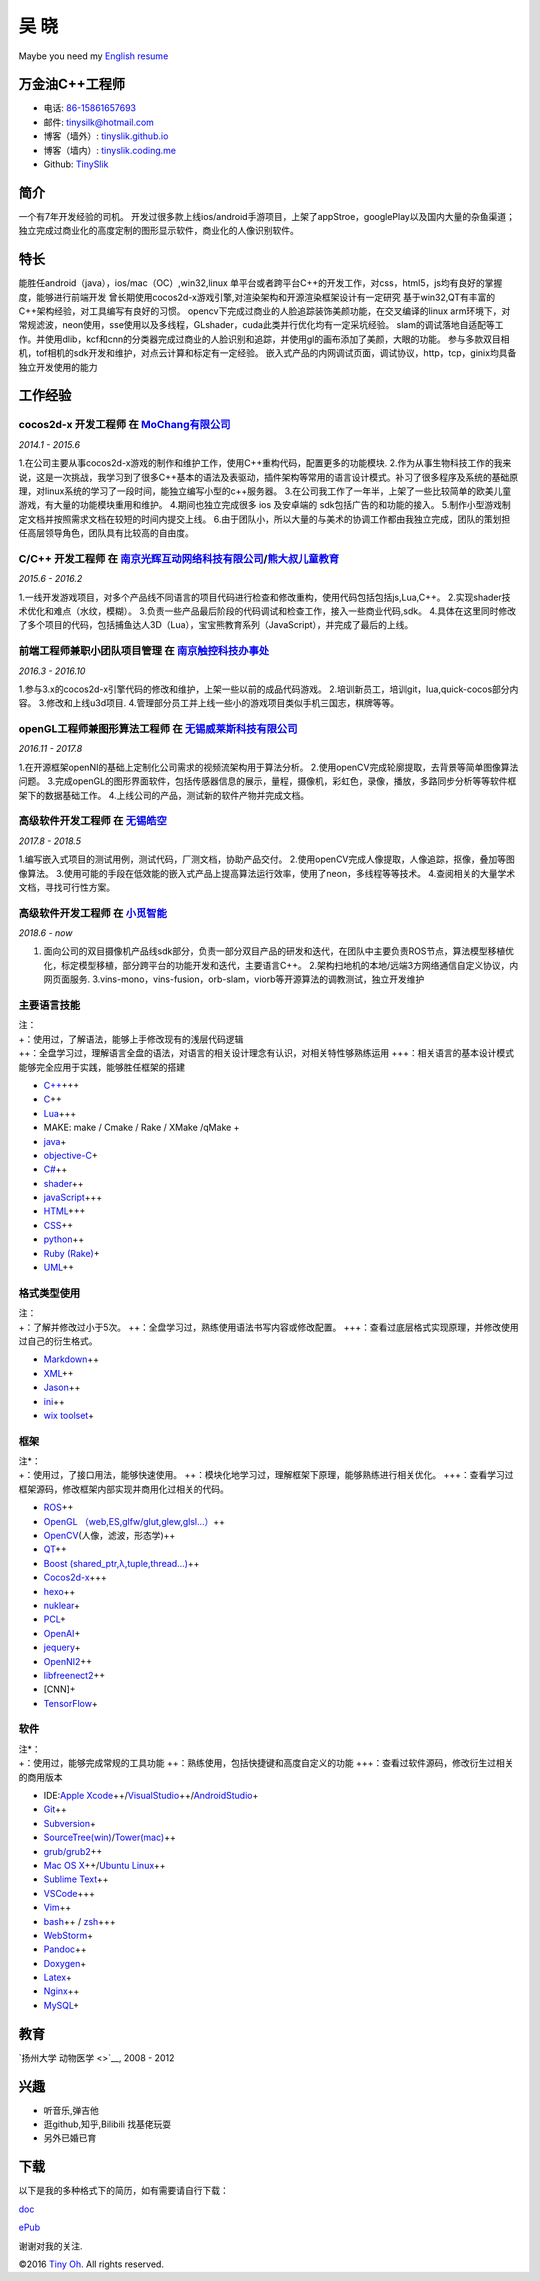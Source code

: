 吴 晓
=====

Maybe you need my `English resume <http://tinyslik.github.io/resume>`__

万金油C++工程师
---------------

-  电话: `86-15861657693 <tel://86-15861657693>`__
-  邮件: tinysilk@hotmail.com
-  博客（墙外）: `tinyslik.github.io <http://tinyslik.github.io>`__
-  博客（墙内）: `tinyslik.coding.me <http://tinyslik.coding.me>`__
-  Github: `TinySlik <http://github.com/TinySlik>`__

简介
----

一个有7年开发经验的司机。
开发过很多款上线ios/android手游项目，上架了appStroe，googlePlay以及国内大量的杂鱼渠道；
独立完成过商业化的高度定制的图形显示软件，商业化的人像识别软件。

特长
----

能胜任android（java），ios/mac（OC）,win32,linux
单平台或者跨平台C++的开发工作，对css，html5，js均有良好的掌握度，能够进行前端开发
曾长期使用cocos2d-x游戏引擎,对渲染架构和开源渲染框架设计有一定研究
基于win32,QT有丰富的C++架构经验，对工具编写有良好的习惯。
opencv下完成过商业的人脸追踪装饰美颜功能，在交叉编译的linux
arm环境下，对常规滤波，neon使用，sse使用以及多线程，GLshader，cuda此类并行优化均有一定采坑经验。
slam的调试落地自适配等工作。并使用dlib，kcf和cnn的分类器完成过商业的人脸识别和追踪，并使用gl的画布添加了美颜，大眼的功能。
参与多款双目相机，tof相机的sdk开发和维护，对点云计算和标定有一定经验。
嵌入式产品的内网调试页面，调试协议，http，tcp，ginix均具备独立开发使用的能力

工作经验
--------

**cocos2d-x 开发工程师** 在 `MoChang有限公司 <https://www.mochang.net/>`__
~~~~~~~~~~~~~~~~~~~~~~~~~~~~~~~~~~~~~~~~~~~~~~~~~~~~~~~~~~~~~~~~~~~~~~~~~~

*2014.1 - 2015.6*

1.在公司主要从事cocos2d-x游戏的制作和维护工作，使用C++重构代码，配置更多的功能模块.
2.作为从事生物科技工作的我来说，这是一次挑战，我学习到了很多C++基本的语法及表驱动，插件架构等常用的语言设计模式。补习了很多程序及系统的基础原理，对linux系统的学习了一段时间，能独立编写小型的c++服务器。
3.在公司我工作了一年半，上架了一些比较简单的欧美儿童游戏，有大量的功能模块重用和维护。
4.期间也独立完成很多 ios 及安卓端的 sdk包括广告的和功能的接入。
5.制作小型游戏制定文档并按照需求文档在较短的时间内提交上线。
6.由于团队小，所以大量的与美术的协调工作都由我独立完成，团队的策划担任高层领导角色，团队具有比较高的自由度。

**C/C++ 开发工程师** 在 `南京光辉互动网络科技有限公司 <https://bie-plc.com/>`__/`熊大叔儿童教育 <https://www.biemore.com/zh-cn/index.html>`__
~~~~~~~~~~~~~~~~~~~~~~~~~~~~~~~~~~~~~~~~~~~~~~~~~~~~~~~~~~~~~~~~~~~~~~~~~~~~~~~~~~~~~~~~~~~~~~~~~~~~~~~~~~~~~~~~~~~~~~~~~~~~~~~~~~~~~~~~~~~~~

*2015.6 - 2016.2*

1.一线开发游戏项目，对多个产品线不同语言的项目代码进行检查和修改重构，使用代码包括包括js,Lua,C++。
2.实现shader技术优化和难点（水纹，模糊）。
3.负责一些产品最后阶段的代码调试和检查工作，接入一些商业代码,sdk。
4.具体在这里同时修改了多个项目的代码，包括捕鱼达人3D（Lua），宝宝熊教育系列（JavaScript），并完成了最后的上线。

**前端工程师兼职小团队项目管理** 在 `南京触控科技办事处 <http://www.chukong-inc.com/>`__
~~~~~~~~~~~~~~~~~~~~~~~~~~~~~~~~~~~~~~~~~~~~~~~~~~~~~~~~~~~~~~~~~~~~~~~~~~~~~~~~~~~~~~~~

*2016.3 - 2016.10*

1.参与3.x的cocos2d-x引擎代码的修改和维护，上架一些以前的成品代码游戏。
2.培训新员工，培训git，lua,quick-cocos部分内容。 3.修改和上线u3d项目.
4.管理部分员工并上线一些小的游戏项目类似手机三国志，棋牌等等。

**openGL工程师兼图形算法工程师** 在 `无锡威莱斯科技有限公司 <http://vless.net/>`__
~~~~~~~~~~~~~~~~~~~~~~~~~~~~~~~~~~~~~~~~~~~~~~~~~~~~~~~~~~~~~~~~~~~~~~~~~~~~~~~~~~

*2016.11 - 2017.8*

1.在开源框架openNI的基础上定制化公司需求的视频流架构用于算法分析。
2.使用openCV完成轮廓提取，去背景等简单图像算法问题。
3.完成openGL的图形界面软件，包括传感器信息的展示，量程，摄像机，彩虹色，录像，播放，多路同步分析等等软件框架下的数据基础工作。
4.上线公司的产品，测试新的软件产物并完成文档。

**高级软件开发工程师** 在 `无锡皓空 <http://www.whitesky.com.cn/>`__
~~~~~~~~~~~~~~~~~~~~~~~~~~~~~~~~~~~~~~~~~~~~~~~~~~~~~~~~~~~~~~~~~~~~

*2017.8 - 2018.5*

1.编写嵌入式项目的测试用例，测试代码，厂测文档，协助产品交付。
2.使用openCV完成人像提取，人像追踪，抠像，叠加等图像算法。
3.使用可能的手段在低效能的嵌入式产品上提高算法运行效率，使用了neon，多线程等等技术。
4.查阅相关的大量学术文档，寻找可行性方案。

**高级软件开发工程师** 在 `小觅智能 <http://www.myntai.com/>`__
~~~~~~~~~~~~~~~~~~~~~~~~~~~~~~~~~~~~~~~~~~~~~~~~~~~~~~~~~~~~~~~

*2018.6 - now*

1. 面向公司的双目摄像机产品线sdk部分，负责一部分双目产品的研发和迭代，在团队中主要负责ROS节点，算法模型移植优化，标定模型移植，部分跨平台的功能开发和迭代，主要语言C++。
   2.架构扫地机的本地/远端3方网络通信自定义协议，内网页面服务.
   3.vins-mono，vins-fusion，orb-slam，viorb等开源算法的调教测试，独立开发维护

主要语言技能
~~~~~~~~~~~~

| 注：
| +：使用过，了解语法，能够上手修改现有的浅层代码逻辑
| ++：全盘学习过，理解语言全盘的语法，对语言的相关设计理念有认识，对相关特性够熟练运用
  +++：相关语言的基本设计模式能够完全应用于实践，能够胜任框架的搭建

-  `C++ <http://www.cplusplus.com/>`__\ +++
-  `C <https://baike.baidu.com/item/c%E8%AF%AD%E8%A8%80/105958?fr=aladdin>`__\ ++
-  `Lua <http://www.lua.org/>`__\ +++
-  MAKE: make / Cmake / Rake / XMake /qMake +
-  `java <https://www.java.com/zh_CN/>`__\ +
-  `objective-C <https://developer.apple.com/>`__\ +
-  `C# <https://www.microsoft.com/net/>`__\ ++
-  `shader <https://www.glslsandbox.com/>`__\ ++
-  `javaScript <https://www.javascript.com/>`__\ +++
-  `HTML <http://developers.whatwg.org>`__\ +++
-  `CSS <http://www.w3.org/Style/CSS/Overview.en.html>`__\ ++
-  `python <https://www.python.org/>`__\ ++
-  `Ruby (Rake) <http://www.ruby-lang.org/zh_cn/>`__\ +
-  `UML <http://www.uml.org/>`__\ ++

格式类型使用
~~~~~~~~~~~~

| 注：
| +：了解并修改过小于5次。
  ++：全盘学习过，熟练使用语法书写内容或修改配置。
  +++：查看过底层格式实现原理，并修改使用过自己的衍生格式。

-  `Markdown <http://daringfireball.net/projects/markdown>`__\ ++
-  `XML <https://www.xml.com/>`__\ ++
-  `Jason <http://www.json.org.cn/>`__\ ++
-  `ini <https://github.com/Winnerhust/inifile2>`__\ ++
-  `wix toolset <http://wixtoolset.org/>`__\ +

框架
~~~~

| 注\*：
| +：使用过，了接口用法，能够快速使用。
  ++：模块化地学习过，理解框架下原理，能够熟练进行相关优化。
  +++：查看学习过框架源码，修改框架内部实现并商用化过相关的代码。

-  `ROS <http://www.ros.org/>`__\ ++
-  `OpenGL
   （web,ES,glfw/glut,glew,glsl…） <https://www.opengl.org/>`__\ ++
-  `OpenCV <http://opencv.org/>`__\ (人像，滤波，形态学)++
-  `QT <https://www.qt.io/>`__\ ++
-  `Boost (shared\_ptr,λ,tuple,thread…) <http://www.boost.org/>`__\ ++
-  `Cocos2d-x <http://www.cocos2d-x.org/>`__\ +++
-  `hexo <https://hexo.io/>`__\ ++
-  `nuklear <https://github.com/vurtun/nuklear>`__\ +
-  `PCL <http://pointclouds.org/>`__\ +
-  `OpenAI <https://www.openai.com/>`__\ +
-  `jequery <http://jquery.com/>`__\ +
-  `OpenNI2 <https://github.com/OpenNI/OpenNI>`__\ ++
-  `libfreenect2 <https://github.com/OpenKinect/libfreenect2>`__\ ++
-  [CNN]+
-  `TensorFlow <https://github.com/tensorflow/tensorflow>`__\ +

软件
~~~~

| 注\*：
| +：使用过，能够完成常规的工具功能
  ++：熟练使用，包括快捷键和高度自定义的功能
  +++：查看过软件源码，修改衍生过相关的商用版本

-  IDE:\ `Apple
   Xcode <http://developer.apple.com>`__\ ++/\ `VisualStudio <https://www.visualstudio.com/>`__\ ++/\ `AndroidStudio <http://www.android-studio.org/>`__\ +

-  `Git <http://git-scm.com>`__\ ++
-  `Subversion <http://svn.apache.org>`__\ +
-  `SourceTree(win) <https://www.sourcetreeapp.com/>`__/`Tower(mac) <https://www.git-tower.com/>`__\ ++

-  `grub/grub2 <http://www.gnu.org/software/grub/>`__\ ++
-  `Mac OS X <http://apple.com/macosx>`__\ ++/\ `Ubuntu
   Linux <http://ubuntu.com>`__\ ++

-  `Sublime Text <http://www.sublimetext.com>`__\ ++
-  `VSCode <https://code.visualstudio.com/>`__\ +++
-  `Vim <http://www.vim.org>`__\ ++
-  `bash <http://www.gnu.org/software/bash/>`__\ ++ /
   `zsh <http://www.zsh.org>`__\ +++
-  `WebStorm <http://jetbrains.com/webstorm>`__\ +

-  `Pandoc <http://johnmacfarlane.net/pandoc>`__\ ++
-  `Doxygen <https://github.com/doxygen/doxygen>`__\ +
-  `Latex <http://www.latex-project.org/>`__\ +

-  `Nginx <http://wiki.nginx.org>`__\ ++
-  `MySQL <http://mysql.com>`__\ +

教育
----

`扬州大学 动物医学 <>`__, 2008 - 2012

兴趣
----

-  听音乐,弹吉他
-  逛github,知乎,Bilibili 找基佬玩耍
-  另外已婚已育

下载
----

以下是我的多种格式下的简历，如有需要请自行下载：

`doc <https://github.com/TinySlik/resume/raw/master/resume_cn.docx>`__

`ePub <https://github.com/TinySlik/resume/raw/master/resume_cn.epub>`__

谢谢对我的关注.

©2016 `Tiny Oh <http://tinyslik.coding.me/resume>`__. All rights
reserved.
